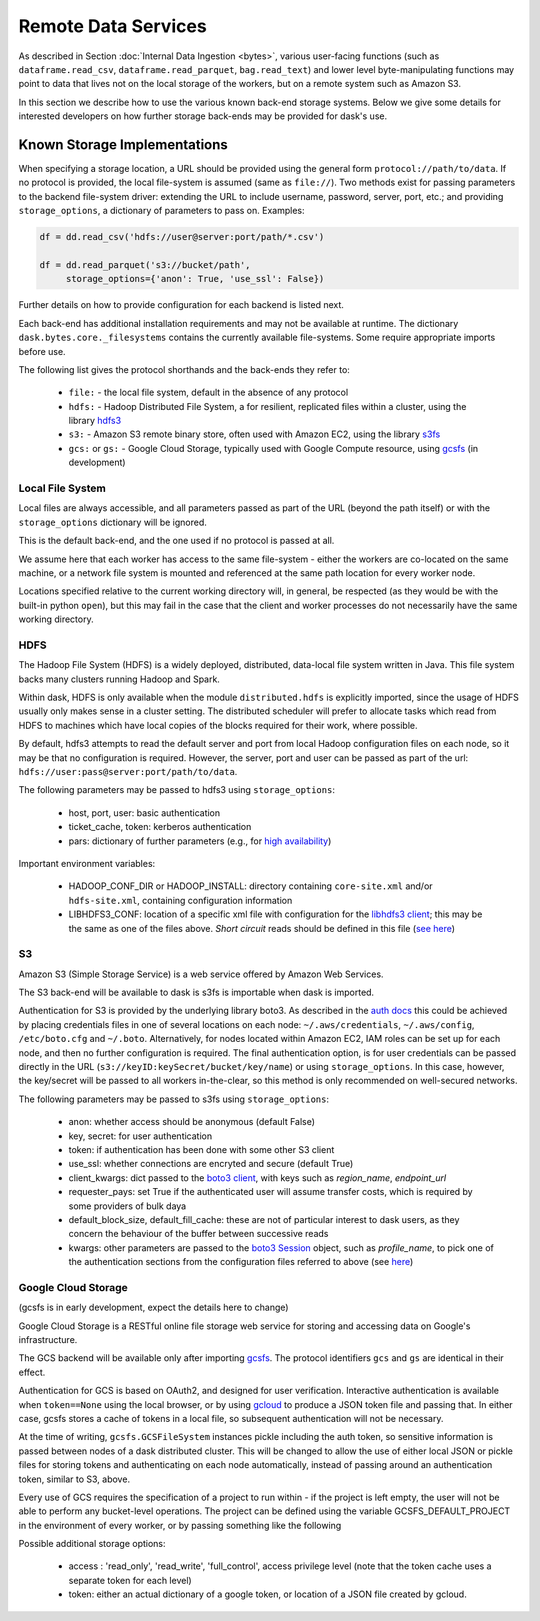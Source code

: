 Remote Data Services
====================

As described in Section :doc:`Internal Data Ingestion <bytes>`, various
user-facing functions (such as ``dataframe.read_csv``,
``dataframe.read_parquet``, ``bag.read_text``) and lower level
byte-manipulating functions may point to data
that lives not on the local storage of the workers, but on a remote system
such as Amazon S3.

In this section we describe how to use the various known back-end storage
systems. Below we give some details for interested developers on how further
storage back-ends may be provided for dask's use.


Known Storage Implementations
~~~~~~~~~~~~~~~~~~~~~~~~~~~~~

When specifying a storage location, a URL should be provided using the general
form ``protocol://path/to/data``.
If no protocol is provided, the local file-system is assumed (same as
``file://``). Two methods exist for passing parameters to the backend
file-system driver: extending the URL to include username, password, server,
port, etc.; and providing ``storage_options``, a dictionary of parameters
to pass on. Examples:

.. code-block:: python

   df = dd.read_csv('hdfs://user@server:port/path/*.csv')

   df = dd.read_parquet('s3://bucket/path',
        storage_options={'anon': True, 'use_ssl': False})

Further details on how to provide configuration for each backend
is listed next.

Each back-end has additional installation requirements and may not be
available at runtime. The dictionary ``dask.bytes.core._filesystems``
contains the currently available file-systems. Some require
appropriate imports before use.

The following list gives the protocol shorthands and the back-ends they refer
to:

    - ``file:`` - the local file system, default in the absence of any protocol

    - ``hdfs:`` - Hadoop Distributed File System, a for resilient, replicated
      files within a cluster, using the library hdfs3_

    - ``s3:`` - Amazon S3 remote binary store, often used with Amazon EC2,
      using the library s3fs_

    - ``gcs:`` or ``gs:`` - Google Cloud Storage, typically used with Google Compute
      resource, using gcsfs_ (in development)

    .. - # ``adlfs:`` - Azure Data-lake cloud storage, for use with the Microsoft
      Azure platform, using azure-data-lake-store-python_


.. _hdfs3: http://hdfs3.readthedocs.io/
.. _s3fs: http://s3fs.readthedocs.io/
.. .. _azure-data-lake-store-python: https://github.com/Azure/azure-data-lake-store-python
.. _gcsfs: https://github.com/martindurant/gcsfs/

Local File System
-----------------

Local files are always accessible, and all parameters passed as part of the URL
(beyond the path itself) or with the ``storage_options``
dictionary will be ignored.

This is the default back-end, and the one used if no protocol is passed at all.

We assume here that each worker has access to the same file-system - either
the workers are co-located on the same machine, or a network file system
is mounted and referenced at the same path location for every worker node.

Locations specified relative to the current working directory will, in
general, be respected (as they would be with the built-in python ``open``),
but this may fail in the case that the client and worker processes do not
necessarily have the same working directory.

HDFS
----

The Hadoop File System (HDFS) is a widely deployed, distributed, data-local file
system written in Java. This file system backs many clusters running Hadoop and
Spark.

Within dask, HDFS is only available when the module ``distributed.hdfs`` is
explicitly imported, since the usage of HDFS usually only makes sense in a cluster
setting. The distributed scheduler will prefer to allocate tasks
which read from HDFS  to machines which have local copies of the
blocks required for their work, where possible.

By default, hdfs3 attempts to read the default server and port from local
Hadoop configuration files on each node, so it may be that no configuration is
required. However, the server, port and user can be passed as part of the
url: ``hdfs://user:pass@server:port/path/to/data``.

The following parameters may be passed to hdfs3 using ``storage_options``:

    - host, port, user: basic authentication
    - ticket_cache, token: kerberos authentication
    - pars: dictionary of further parameters (e.g., for `high availability`_)

.. _high availability: http://hdfs3.readthedocs.io/en/latest/hdfs.html#high-availability-mode

Important environment variables:

    - HADOOP_CONF_DIR or HADOOP_INSTALL: directory containing ``core-site.xml``
      and/or ``hdfs-site.xml``, containing configuration information

    - LIBHDFS3_CONF: location of a specific xml file with configuration for
      the `libhdfs3 client`_; this may be the same as one of the files above. `Short
      circuit` reads should be defined in this file (`see here`_)

.. _see here: http://hdfs3.readthedocs.io/en/latest/hdfs.html#short-circuit-reads-in-hdfs
.. _libhdfs3 client: https://github.com/Pivotal-Data-Attic/pivotalrd-libhdfs3/wiki/Configure-Parameters

S3
--

Amazon S3 (Simple Storage Service) is a web service offered by Amazon Web
Services.

The S3 back-end will be available to dask is s3fs is importable when dask is
imported.

Authentication for S3 is provided by the underlying library boto3. As described
in the `auth docs`_ this could be achieved by placing credentials files in one
of several locations on each node: ``~/.aws/credentials``, ``~/.aws/config``,
``/etc/boto.cfg`` and ``~/.boto``. Alternatively, for nodes located
within Amazon EC2, IAM roles can be set up for each node, and then no further
configuration is required. The final authentication option, is for user
credentials can be passed directly in the URL
(``s3://keyID:keySecret/bucket/key/name``) or using ``storage_options``. In
this case, however, the key/secret will be passed to all workers in-the-clear,
so this method is only recommended on well-secured networks.

.. _auth docs: http://boto3.readthedocs.io/en/latest/guide/configuration.html

The following parameters may be passed to s3fs using ``storage_options``:

    - anon: whether access should be anonymous (default False)

    - key, secret: for user authentication

    - token: if authentication has been done with some other S3 client

    - use_ssl: whether connections are encryted and secure (default True)

    - client_kwargs: dict passed to the `boto3 client`_, with keys such
      as `region_name`, `endpoint_url`

    - requester_pays: set True if the authenticated user will assume transfer
      costs, which is required by some providers of bulk daya

    - default_block_size, default_fill_cache: these are not of particular
      interest to dask users, as they concern the behaviour of the buffer
      between successive reads

    - kwargs: other parameters are passed to the `boto3 Session`_ object,
      such as `profile_name`, to pick one of the authentication sections from
      the configuration files referred to above (see `here`_)

.. _boto3 client: http://boto3.readthedocs.io/en/latest/reference/core/session.html#boto3.session.Session.client
.. _boto3 Session: http://boto3.readthedocs.io/en/latest/reference/core/session.html
.. _here: http://boto3.readthedocs.io/en/latest/guide/configuration.html#shared-credentials-file


Google Cloud Storage
--------------------

(gcsfs is in early development, expect the details here to change)

Google Cloud Storage is a RESTful online file storage web service for storing
and accessing data on Google's infrastructure.

The GCS backend will be available only after importing gcsfs_. The
protocol identifiers ``gcs`` and ``gs`` are identical in their effect.

Authentication for GCS is based on OAuth2, and designed for user verification.
Interactive authentication is available when ``token==None`` using the local
browser, or by using gcloud_ to produce a JSON token file and passing that.
In either case, gcsfs stores a cache of tokens in a local file, so subsequent
authentication will not be necessary.

.. _gcsfs: https://github.com/martindurant/gcsfs/
.. _gcloud: https://cloud.google.com/sdk/docs/

At the time of writing, ``gcsfs.GCSFileSystem`` instances pickle including the auth token, so sensitive
information is passed between nodes of a dask distributed cluster. This will
be changed to allow the use of either local JSON or pickle files for storing
tokens and authenticating on each node automatically, instead of
passing around an authentication token, similar to S3, above.

Every use of GCS requires the specification of a project to run within - if the
project is left empty, the user will not be able to perform any bucket-level
operations. The project can be defined using the  variable
GCSFS_DEFAULT_PROJECT in the environment of every worker, or by passing
something like the following

.. .code-block:: python

   dd.read_parquet('gs://bucket/path',
        storage_options={'project': 'myproject'}

Possible additional storage options:

   -  access : 'read_only', 'read_write', 'full_control', access privilege
      level (note that the token cache uses a separate token for each level)

   -  token: either an actual dictionary of a google token, or location of
      a JSON file created by gcloud.

